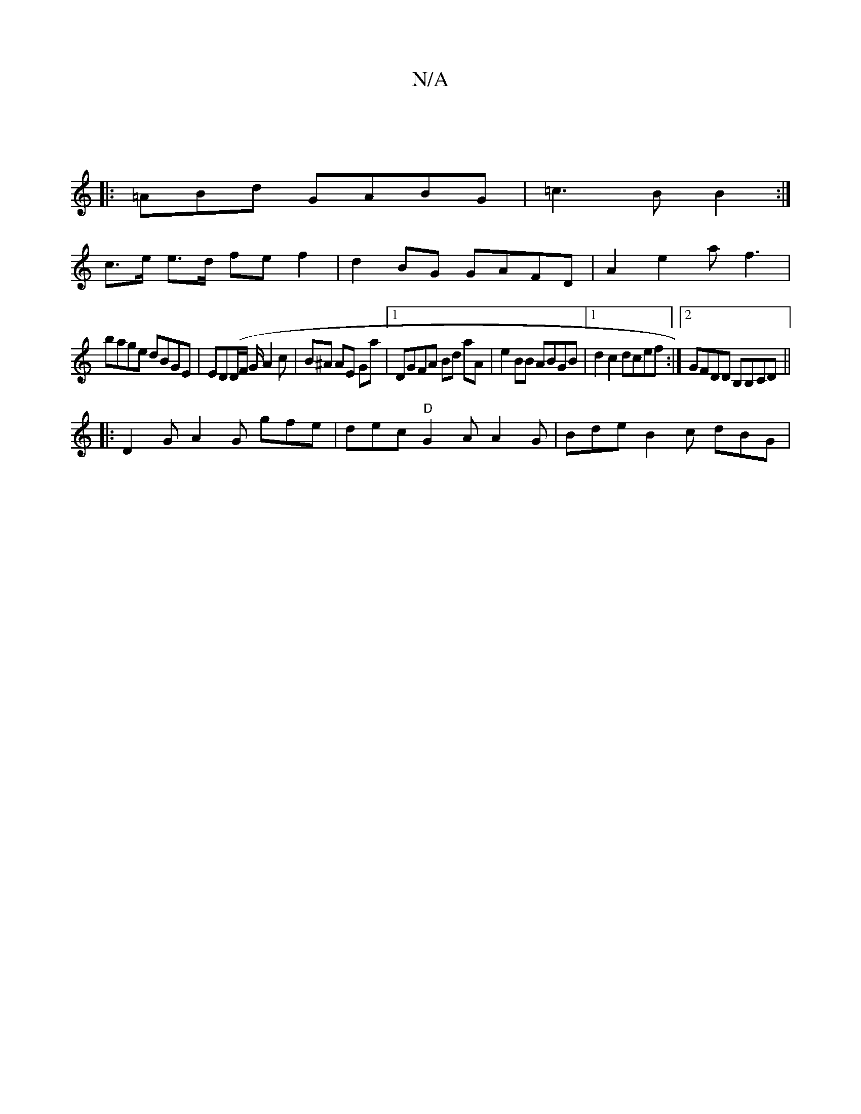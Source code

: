 X:1
T:N/A
M:4/4
R:N/A
K:Cmajor
|
|:=ABd GABG |=c3B B2 :|
c>e e>d fe f2|d2 BG GAFD|A2 e2 a f3|
bage dBGE|ED(D/}F/ G/2 A2 c | B^A AE Ga |1 DGFA Bd aA|e2BB ABGB|1 d2 c2 dcef:|2 GFDD B,B,CD||
|: D2 G A2G gfe|dec "D"G2A A2G|Bde B2c dBG|